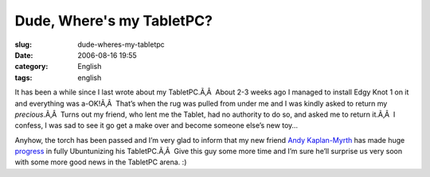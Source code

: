 Dude, Where's my TabletPC?
##########################
:slug: dude-wheres-my-tabletpc
:date: 2006-08-16 19:55
:category: English
:tags: english

It has been a while since I last wrote about my TabletPC.Ã‚Â  About 2-3
weeks ago I managed to install Edgy Knot 1 on it and everything was
a-OK!Ã‚Â  That’s when the rug was pulled from under me and I was kindly
asked to return my *precious*.Ã‚Â  Turns out my friend, who lent me the
Tablet, had no authority to do so, and asked me to return it.Ã‚Â  I
confess, I was sad to see it go get a make over and become someone
else’s new toy…

Anyhow, the torch has been passed and I’m very glad to inform that my
new friend `Andy Kaplan-Myrth <http://andy.kaplan-myrth.ca/Main/Andy>`__
has made huge `progress <http://andy.kaplan-myrth.ca/Main/20060814>`__
in fully Ubuntunizing his TabletPC.Ã‚Â  Give this guy some more time and
I’m sure he’ll surprise us very soon with some more good news in the
TabletPC arena. :)
